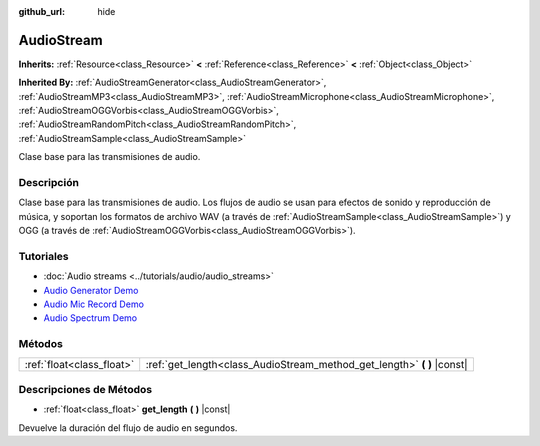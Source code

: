 :github_url: hide

.. Generated automatically by doc/tools/make_rst.py in Godot's source tree.
.. DO NOT EDIT THIS FILE, but the AudioStream.xml source instead.
.. The source is found in doc/classes or modules/<name>/doc_classes.

.. _class_AudioStream:

AudioStream
===========

**Inherits:** :ref:`Resource<class_Resource>` **<** :ref:`Reference<class_Reference>` **<** :ref:`Object<class_Object>`

**Inherited By:** :ref:`AudioStreamGenerator<class_AudioStreamGenerator>`, :ref:`AudioStreamMP3<class_AudioStreamMP3>`, :ref:`AudioStreamMicrophone<class_AudioStreamMicrophone>`, :ref:`AudioStreamOGGVorbis<class_AudioStreamOGGVorbis>`, :ref:`AudioStreamRandomPitch<class_AudioStreamRandomPitch>`, :ref:`AudioStreamSample<class_AudioStreamSample>`

Clase base para las transmisiones de audio.

Descripción
----------------------

Clase base para las transmisiones de audio. Los flujos de audio se usan para efectos de sonido y reproducción de música, y soportan los formatos de archivo WAV (a través de :ref:`AudioStreamSample<class_AudioStreamSample>`) y OGG (a través de :ref:`AudioStreamOGGVorbis<class_AudioStreamOGGVorbis>`).

Tutoriales
--------------------

- :doc:`Audio streams <../tutorials/audio/audio_streams>`

- `Audio Generator Demo <https://godotengine.org/asset-library/asset/526>`__

- `Audio Mic Record Demo <https://godotengine.org/asset-library/asset/527>`__

- `Audio Spectrum Demo <https://godotengine.org/asset-library/asset/528>`__

Métodos
--------------

+---------------------------+----------------------------------------------------------------------------+
| :ref:`float<class_float>` | :ref:`get_length<class_AudioStream_method_get_length>` **(** **)** |const| |
+---------------------------+----------------------------------------------------------------------------+

Descripciones de Métodos
------------------------------------------------

.. _class_AudioStream_method_get_length:

- :ref:`float<class_float>` **get_length** **(** **)** |const|

Devuelve la duración del flujo de audio en segundos.

.. |virtual| replace:: :abbr:`virtual (This method should typically be overridden by the user to have any effect.)`
.. |const| replace:: :abbr:`const (This method has no side effects. It doesn't modify any of the instance's member variables.)`
.. |vararg| replace:: :abbr:`vararg (This method accepts any number of arguments after the ones described here.)`

